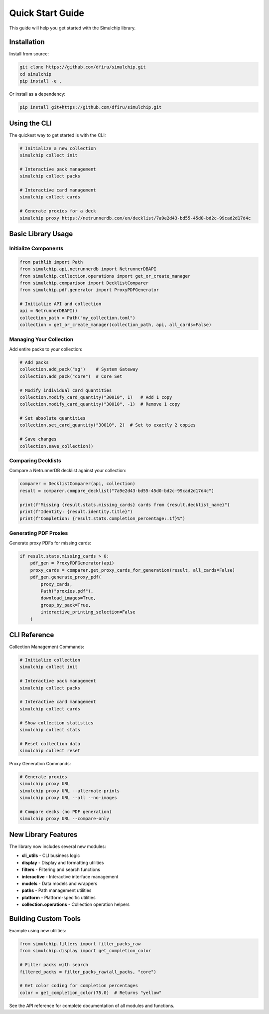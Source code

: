 Quick Start Guide
=================

This guide will help you get started with the Simulchip library.

Installation
------------

Install from source:

.. code-block:: bash

   git clone https://github.com/dfiru/simulchip.git
   cd simulchip
   pip install -e .

Or install as a dependency:

.. code-block:: bash

   pip install git+https://github.com/dfiru/simulchip.git

Using the CLI
--------------

The quickest way to get started is with the CLI:

.. code-block:: bash

   # Initialize a new collection
   simulchip collect init

   # Interactive pack management
   simulchip collect packs

   # Interactive card management
   simulchip collect cards

   # Generate proxies for a deck
   simulchip proxy https://netrunnerdb.com/en/decklist/7a9e2d43-bd55-45d0-bd2c-99cad2d17d4c

Basic Library Usage
-------------------

Initialize Components
~~~~~~~~~~~~~~~~~~~~~

.. code-block:: python

   from pathlib import Path
   from simulchip.api.netrunnerdb import NetrunnerDBAPI
   from simulchip.collection.operations import get_or_create_manager
   from simulchip.comparison import DecklistComparer
   from simulchip.pdf.generator import ProxyPDFGenerator

   # Initialize API and collection
   api = NetrunnerDBAPI()
   collection_path = Path("my_collection.toml")
   collection = get_or_create_manager(collection_path, api, all_cards=False)

Managing Your Collection
~~~~~~~~~~~~~~~~~~~~~~~~

Add entire packs to your collection:

.. code-block:: python

   # Add packs
   collection.add_pack("sg")    # System Gateway
   collection.add_pack("core")  # Core Set

   # Modify individual card quantities
   collection.modify_card_quantity("30010", 1)   # Add 1 copy
   collection.modify_card_quantity("30010", -1)  # Remove 1 copy

   # Set absolute quantities
   collection.set_card_quantity("30010", 2)  # Set to exactly 2 copies

   # Save changes
   collection.save_collection()

Comparing Decklists
~~~~~~~~~~~~~~~~~~~

Compare a NetrunnerDB decklist against your collection:

.. code-block:: python

   comparer = DecklistComparer(api, collection)
   result = comparer.compare_decklist("7a9e2d43-bd55-45d0-bd2c-99cad2d17d4c")

   print(f"Missing {result.stats.missing_cards} cards from {result.decklist_name}")
   print(f"Identity: {result.identity.title}")
   print(f"Completion: {result.stats.completion_percentage:.1f}%")

Generating PDF Proxies
~~~~~~~~~~~~~~~~~~~~~~

Generate proxy PDFs for missing cards:

.. code-block:: python

   if result.stats.missing_cards > 0:
       pdf_gen = ProxyPDFGenerator(api)
       proxy_cards = comparer.get_proxy_cards_for_generation(result, all_cards=False)
       pdf_gen.generate_proxy_pdf(
           proxy_cards,
           Path("proxies.pdf"),
           download_images=True,
           group_by_pack=True,
           interactive_printing_selection=False
       )

CLI Reference
-------------

Collection Management Commands:

.. code-block:: bash

   # Initialize collection
   simulchip collect init

   # Interactive pack management
   simulchip collect packs

   # Interactive card management
   simulchip collect cards

   # Show collection statistics
   simulchip collect stats

   # Reset collection data
   simulchip collect reset

Proxy Generation Commands:

.. code-block:: bash

   # Generate proxies
   simulchip proxy URL
   simulchip proxy URL --alternate-prints
   simulchip proxy URL --all --no-images

   # Compare decks (no PDF generation)
   simulchip proxy URL --compare-only

New Library Features
--------------------

The library now includes several new modules:

- **cli_utils** - CLI business logic
- **display** - Display and formatting utilities
- **filters** - Filtering and search functions
- **interactive** - Interactive interface management
- **models** - Data models and wrappers
- **paths** - Path management utilities
- **platform** - Platform-specific utilities
- **collection.operations** - Collection operation helpers

Building Custom Tools
---------------------

Example using new utilities:

.. code-block:: python

   from simulchip.filters import filter_packs_raw
   from simulchip.display import get_completion_color

   # Filter packs with search
   filtered_packs = filter_packs_raw(all_packs, "core")

   # Get color coding for completion percentages
   color = get_completion_color(75.0)  # Returns "yellow"

See the API reference for complete documentation of all modules and functions.

